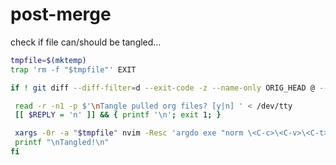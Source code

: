 * post-merge
check if file can/should be tangled...

#+begin_src bash :tangle ./.git/hooks/post-merge :shebang "#!/usr/bin/env bash"
tmpfile=$(mktemp)
trap 'rm -f "$tmpfile"' EXIT

if ! git diff --diff-filter=d --exit-code -z --name-only ORIG_HEAD @ -- '*[^|].org' > "$tmpfile"; then

 read -r -n1 -p $'\nTangle pulled org files? [y|n] ' < /dev/tty
 [[ $REPLY = 'n' ]] && { printf '\n'; exit 1; }

 xargs -0r -a "$tmpfile" nvim -Resc 'argdo exe "norm \<C-c>\<C-v>\<C-t>"' --
 printf "\nTangled!\n"
fi
#+end_src
